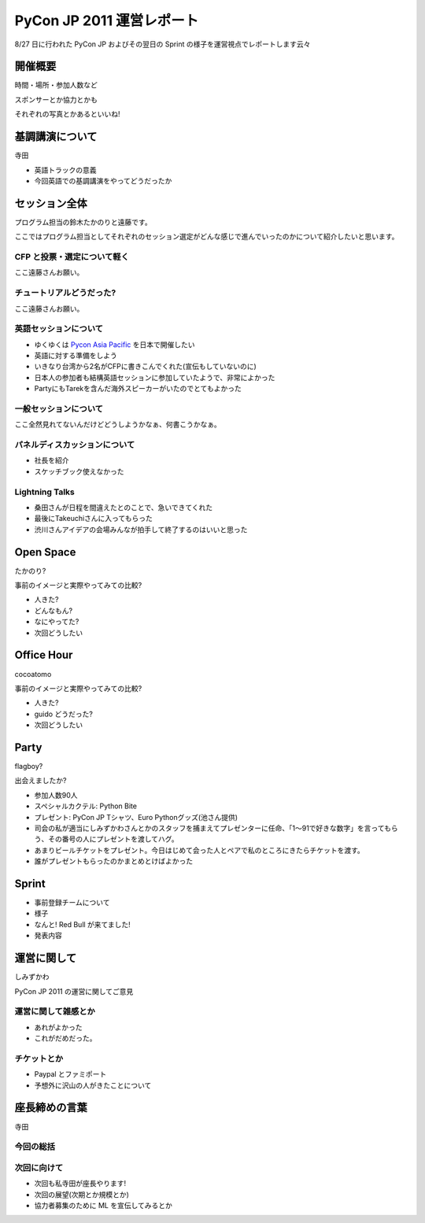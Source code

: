 ============================
 PyCon JP 2011 運営レポート
============================

8/27 日に行われた PyCon JP およびその翌日の Sprint の様子を運営視点でレポートします云々

開催概要
========

時間・場所・参加人数など

スポンサーとか協力とかも

それぞれの写真とかあるといいね!


基調講演について
================

寺田

- 英語トラックの意義
- 今回英語での基調講演をやってどうだったか


セッション全体
==============
プログラム担当の鈴木たかのりと遠藤です。

ここではプログラム担当としてそれぞれのセッション選定がどんな感じで進んでいったのかについて紹介したいと思います。

CFP と投票・選定について軽く
----------------------------
ここ遠藤さんお願い。

チュートリアルどうだった?
-------------------------
ここ遠藤さんお願い。

英語セッションについて
----------------------
- ゆくゆくは `Pycon Asia Pacific <http://apac.pycon.org/>`_ を日本で開催したい
- 英語に対する準備をしよう
- いきなり台湾から2名がCFPに書きこんでくれた(宣伝もしていないのに)
- 日本人の参加者も結構英語セッションに参加していたようで、非常によかった
- PartyにもTarekを含んだ海外スピーカーがいたのでとてもよかった

一般セッションについて
----------------------
ここ全然見れてないんだけどどうしようかなぁ、何書こうかなぁ。

パネルディスカッションについて
------------------------------
- 社長を紹介
- スケッチブック使えなかった

Lightning Talks
---------------
- 桑田さんが日程を間違えたとのことで、急いできてくれた
- 最後にTakeuchiさんに入ってもらった
- 渋川さんアイデアの会場みんなが拍手して終了するのはいいと思った

Open Space
==========

たかのり?

事前のイメージと実際やってみての比較?

- 人きた?
- どんなもん?
- なにやってた?
- 次回どうしたい


Office Hour
===========

cocoatomo

事前のイメージと実際やってみての比較?

- 人きた?
- guido どうだった?
- 次回どうしたい


Party
=====

flagboy?

出会えましたか?

- 参加人数90人
- スペシャルカクテル: Python Bite
- プレゼント: PyCon JP Tシャツ、Euro Pythonグッズ(池さん提供)
- 司会の私が適当にしみずかわさんとかのスタッフを捕まえてプレゼンターに任命、「1～91で好きな数字」を言ってもらう、その番号の人にプレゼントを渡してハグ。
- あまりビールチケットをプレゼント。今日はじめて会った人とペアで私のところにきたらチケットを渡す。
- 誰がプレゼントもらったのかまとめとけばよかった

Sprint
======

- 事前登録チームについて
- 様子
- なんと! Red Bull が来てました!
- 発表内容


運営に関して
============

しみずかわ

PyCon JP 2011 の運営に関してご意見


運営に関して雑感とか
--------------------

- あれがよかった
- これがだめだった。


チケットとか
------------

- Paypal とファミポート
- 予想外に沢山の人がきたことについて

座長締めの言葉
==============

寺田

今回の総括
----------

次回に向けて
------------

- 次回も私寺田が座長やります!
- 次回の展望(次期とか規模とか)
- 協力者募集のために ML を宣伝してみるとか

